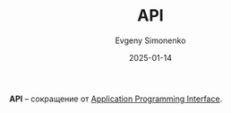 :PROPERTIES:
:ID:       52a93181-1b43-4cb7-9ebd-d3bfe71945f0
:END:
#+TITLE: API
#+AUTHOR: Evgeny Simonenko
#+LANGUAGE: Russian
#+LICENSE: CC BY-SA 4.0
#+DATE: 2025-01-14
#+FILETAGS: :abbreviation:

*API* -- сокращение от [[id:656e1c2e-4186-43be-ace8-afce1862dac1][Application Programming Interface]].

